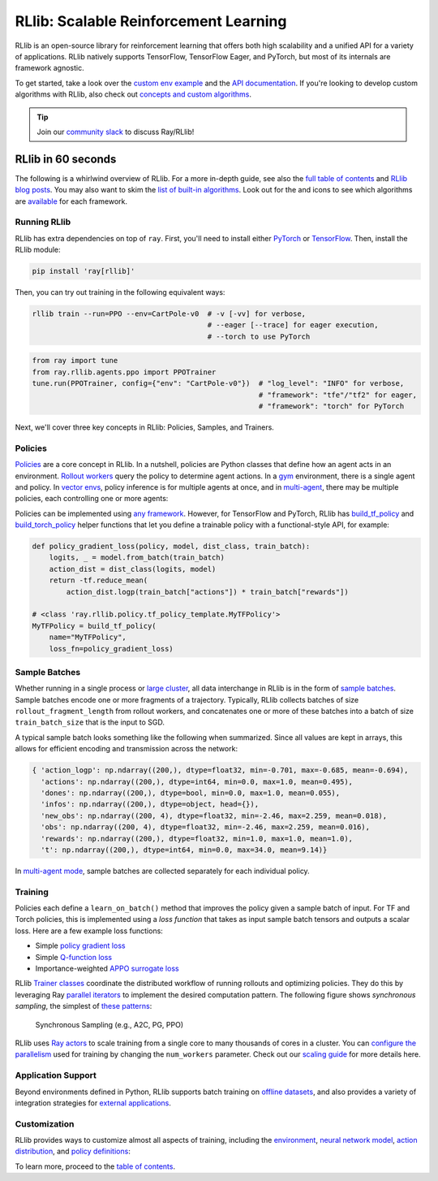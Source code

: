 .. _rllib-index:

RLlib: Scalable Reinforcement Learning
======================================

RLlib is an open-source library for reinforcement learning that offers both high scalability and a unified API for a variety of applications. RLlib natively supports TensorFlow, TensorFlow Eager, and PyTorch, but most of its internals are framework agnostic.

.. image:: rllib-stack.svg

To get started, take a look over the `custom env example <https://github.com/ray-project/ray/blob/master/rllib/examples/custom_env.py>`__ and the `API documentation <rllib-toc.html>`__. If you're looking to develop custom algorithms with RLlib, also check out `concepts and custom algorithms <rllib-concepts.html>`__.

.. tip:: Join our `community slack <https://forms.gle/9TSdDYUgxYs8SA9e8>`_ to discuss Ray/RLlib!

RLlib in 60 seconds
-------------------

The following is a whirlwind overview of RLlib. For a more in-depth guide, see also the `full table of contents <rllib-toc.html>`__ and `RLlib blog posts <rllib-examples.html#blog-posts>`__. You may also want to skim the `list of built-in algorithms <rllib-toc.html#algorithms>`__. Look out for the |tensorflow| and |pytorch| icons to see which algorithms are `available <rllib-toc.html#algorithms>`__ for each framework.

Running RLlib
~~~~~~~~~~~~~

RLlib has extra dependencies on top of ``ray``. First, you'll need to install either `PyTorch <http://pytorch.org/>`__ or `TensorFlow <https://www.tensorflow.org>`__. Then, install the RLlib module:

.. code-block:: bash

  pip install 'ray[rllib]'

Then, you can try out training in the following equivalent ways:

.. code-block:: bash

  rllib train --run=PPO --env=CartPole-v0  # -v [-vv] for verbose,
                                           # --eager [--trace] for eager execution,
                                           # --torch to use PyTorch

.. code-block:: python

  from ray import tune
  from ray.rllib.agents.ppo import PPOTrainer
  tune.run(PPOTrainer, config={"env": "CartPole-v0"})  # "log_level": "INFO" for verbose,
                                                       # "framework": "tfe"/"tf2" for eager,
                                                       # "framework": "torch" for PyTorch

Next, we'll cover three key concepts in RLlib: Policies, Samples, and Trainers.

Policies
~~~~~~~~

`Policies <rllib-concepts.html#policies>`__ are a core concept in RLlib. In a nutshell, policies are Python classes that define how an agent acts in an environment. `Rollout workers <rllib-concepts.html#policy-evaluation>`__ query the policy to determine agent actions. In a `gym <rllib-env.html#openai-gym>`__ environment, there is a single agent and policy. In `vector envs <rllib-env.html#vectorized>`__, policy inference is for multiple agents at once, and in `multi-agent <rllib-env.html#multi-agent-and-hierarchical>`__, there may be multiple policies, each controlling one or more agents:

.. image:: multi-flat.svg

Policies can be implemented using `any framework <https://github.com/ray-project/ray/blob/master/rllib/policy/policy.py>`__. However, for TensorFlow and PyTorch, RLlib has `build_tf_policy <rllib-concepts.html#building-policies-in-tensorflow>`__ and `build_torch_policy <rllib-concepts.html#building-policies-in-pytorch>`__ helper functions that let you define a trainable policy with a functional-style API, for example:

.. code-block:: python

  def policy_gradient_loss(policy, model, dist_class, train_batch):
      logits, _ = model.from_batch(train_batch)
      action_dist = dist_class(logits, model)
      return -tf.reduce_mean(
          action_dist.logp(train_batch["actions"]) * train_batch["rewards"])

  # <class 'ray.rllib.policy.tf_policy_template.MyTFPolicy'>
  MyTFPolicy = build_tf_policy(
      name="MyTFPolicy",
      loss_fn=policy_gradient_loss)

Sample Batches
~~~~~~~~~~~~~~

Whether running in a single process or `large cluster <rllib-training.html#specifying-resources>`__, all data interchange in RLlib is in the form of `sample batches <https://github.com/ray-project/ray/blob/master/rllib/policy/sample_batch.py>`__. Sample batches encode one or more fragments of a trajectory. Typically, RLlib collects batches of size ``rollout_fragment_length`` from rollout workers, and concatenates one or more of these batches into a batch of size ``train_batch_size`` that is the input to SGD.

A typical sample batch looks something like the following when summarized. Since all values are kept in arrays, this allows for efficient encoding and transmission across the network:

.. code-block:: python

 { 'action_logp': np.ndarray((200,), dtype=float32, min=-0.701, max=-0.685, mean=-0.694),
   'actions': np.ndarray((200,), dtype=int64, min=0.0, max=1.0, mean=0.495),
   'dones': np.ndarray((200,), dtype=bool, min=0.0, max=1.0, mean=0.055),
   'infos': np.ndarray((200,), dtype=object, head={}),
   'new_obs': np.ndarray((200, 4), dtype=float32, min=-2.46, max=2.259, mean=0.018),
   'obs': np.ndarray((200, 4), dtype=float32, min=-2.46, max=2.259, mean=0.016),
   'rewards': np.ndarray((200,), dtype=float32, min=1.0, max=1.0, mean=1.0),
   't': np.ndarray((200,), dtype=int64, min=0.0, max=34.0, mean=9.14)}

In `multi-agent mode <rllib-concepts.html#policies-in-multi-agent>`__, sample batches are collected separately for each individual policy.

Training
~~~~~~~~

Policies each define a ``learn_on_batch()`` method that improves the policy given a sample batch of input. For TF and Torch policies, this is implemented using a `loss function` that takes as input sample batch tensors and outputs a scalar loss. Here are a few example loss functions:

- Simple `policy gradient loss <https://github.com/ray-project/ray/blob/master/rllib/agents/pg/pg_tf_policy.py>`__
- Simple `Q-function loss <https://github.com/ray-project/ray/blob/a1d2e1762325cd34e14dc411666d63bb15d6eaf0/rllib/agents/dqn/simple_q_policy.py#L136>`__
- Importance-weighted `APPO surrogate loss <https://github.com/ray-project/ray/blob/master/rllib/agents/ppo/appo_torch_policy.py>`__

RLlib `Trainer classes <rllib-concepts.html#trainers>`__ coordinate the distributed workflow of running rollouts and optimizing policies. They do this by leveraging Ray `parallel iterators <iter.html>`__ to implement the desired computation pattern. The following figure shows *synchronous sampling*, the simplest of `these patterns <rllib-algorithms.html>`__:

.. figure:: a2c-arch.svg

    Synchronous Sampling (e.g., A2C, PG, PPO)

RLlib uses `Ray actors <actors.html>`__ to scale training from a single core to many thousands of cores in a cluster. You can `configure the parallelism <rllib-training.html#specifying-resources>`__ used for training by changing the ``num_workers`` parameter. Check out our `scaling guide <rllib-training.html#scaling-guide>`__ for more details here.

Application Support
~~~~~~~~~~~~~~~~~~~

Beyond environments defined in Python, RLlib supports batch training on `offline datasets <rllib-offline.html>`__, and also provides a variety of integration strategies for `external applications <rllib-env.html#external-agents-and-applications>`__.

Customization
~~~~~~~~~~~~~

RLlib provides ways to customize almost all aspects of training, including the `environment <rllib-env.html#configuring-environments>`__, `neural network model <rllib-models.html#tensorflow-models>`__, `action distribution <rllib-models.html#custom-action-distributions>`__, and `policy definitions <rllib-concepts.html#policies>`__:

.. image:: rllib-components.svg

To learn more, proceed to the `table of contents <rllib-toc.html>`__.

.. |tensorflow| image:: tensorflow.png
    :class: inline-figure
    :width: 24

.. |pytorch| image:: pytorch.png
    :class: inline-figure
    :width: 24
